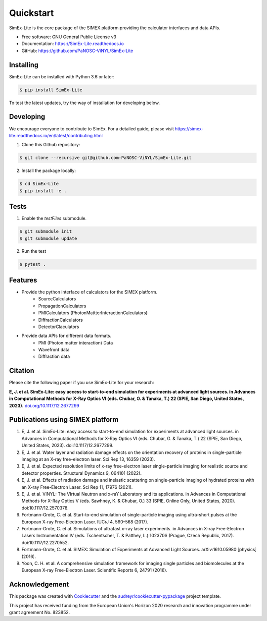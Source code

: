 ==========
Quickstart
==========


.. image:: https://img.shields.io/pypi/v/SimEx-Lite.svg
        :target: https://pypi.python.org/pypi/SimEx-Lite

.. image:: https://travis-ci.com/PaNOSC-ViNYL/SimEx-Lite.svg?branch=main
        :target: https://travis-ci.com/PaNOSC-ViNYL/SimEx-Lite

.. image:: https://readthedocs.org/projects/simex-lite/badge/?version=latest
        :target: https://SimEx-Lite.readthedocs.io/en/latest/?badge=latest
        :alt: Documentation Status




SimEx-Lite is the core package of the SIMEX platform providing the calculator interfaces and data APIs.


* Free software: GNU General Public License v3
* Documentation: https://SimEx-Lite.readthedocs.io
* GitHub: https://github.com/PaNOSC-ViNYL/SimEx-Lite


Installing
----------
SimEx-Lite can be installed with Python 3.6 or later:

.. code-block:: bash

    $ pip install SimEx-Lite

To test the latest updates, try the way of installation for developing below.  

Developing
----------
We encourage everyone to contribute to SimEx. For a detailed guide, please visit
https://simex-lite.readthedocs.io/en/latest/contributing.html

1. Clone this Github repository:

.. code-block:: bash

   $ git clone --recursive git@github.com:PaNOSC-ViNYL/SimEx-Lite.git

2. Install the package locally:

.. code-block:: bash

    $ cd SimEx-Lite
    $ pip install -e .

Tests
-----
1. Enable the `testFiles` submodule.

.. code-block:: bash

    $ git submodule init
    $ git submodule update

2. Run the test

.. code-block:: bash

    $ pytest .


Features
--------

* Provide the python interface of calculators for the SIMEX platform.
    * SourceCalculators
    * PropagationCalculators
    * PMICalculators (PhotonMattterInteractionCalculators)
    * DiffractionCalculators
    * DetectorClaculators
* Provide data APIs for different data formats.
    * PMI (Photon matter interaction) Data
    * Wavefront data
    * Diffraction data

Citation
--------
Please cite the following paper if you use SimEx-Lite for your research:

**E, J. et al. SimEx-Lite: easy access to start-to-end simulation for experiments at advanced light sources. in Advances in Computational Methods for X-Ray Optics VI (eds. Chubar, O. & Tanaka, T.) 22 (SPIE, San Diego, United States, 2023).** `doi.org/10.1117/12.2677299 <https://doi.org/10.1117/12.2677299>`_ 

Publications using SIMEX platform
------------
1. E, J. et al. SimEx-Lite: easy access to start-to-end simulation for experiments at advanced light sources. in Advances in Computational Methods for X-Ray Optics VI (eds. Chubar, O. & Tanaka, T.) 22 (SPIE, San Diego, United States, 2023). doi:10.1117/12.2677299.
2. E, J. et al. Water layer and radiation damage effects on the orientation recovery of proteins in single-particle imaging at an X-ray free-electron laser. Sci Rep 13, 16359 (2023).
3. E, J. et al. Expected resolution limits of x-ray free-electron laser single-particle imaging for realistic source and detector properties. Structural Dynamics 9, 064101 (2022).
4. E, J. et al. Effects of radiation damage and inelastic scattering on single-particle imaging of hydrated proteins with an X-ray Free-Electron Laser. Sci Rep 11, 17976 (2021).
5. E, J. et al. VINYL: The VIrtual Neutron and x-raY Laboratory and its applications. in Advances in Computational Methods for X-Ray Optics V (eds. Sawhney, K. & Chubar, O.) 33 (SPIE, Online Only, United States, 2020). doi:10.1117/12.2570378.
6. Fortmann-Grote, C. et al. Start-to-end simulation of single-particle imaging using ultra-short pulses at the European X-ray Free-Electron Laser. IUCrJ 4, 560–568 (2017).
7. Fortmann-Grote, C. et al. Simulations of ultrafast x–ray laser experiments. in Advances in X-ray Free-Electron Lasers Instrumentation IV (eds. Tschentscher, T. & Patthey, L.) 102370S (Prague, Czech Republic, 2017). doi:10.1117/12.2270552.
8. Fortmann-Grote, C. et al. SIMEX: Simulation of Experiments at Advanced Light Sources. arXiv:1610.05980 [physics] (2016).
9. Yoon, C. H. et al. A comprehensive simulation framework for imaging single particles and biomolecules at the European X-ray Free-Electron Laser. Scientific Reports 6, 24791 (2016).

Acknowledgement
---------------

This package was created with Cookiecutter_ and the `audreyr/cookiecutter-pypackage`_ project template.

.. _Cookiecutter: https://github.com/audreyr/cookiecutter
.. _`audreyr/cookiecutter-pypackage`: https://github.com/audreyr/cookiecutter-pypackage

This project has received funding from the European Union's Horizon 2020 research and innovation programme under grant agreement No. 823852.

